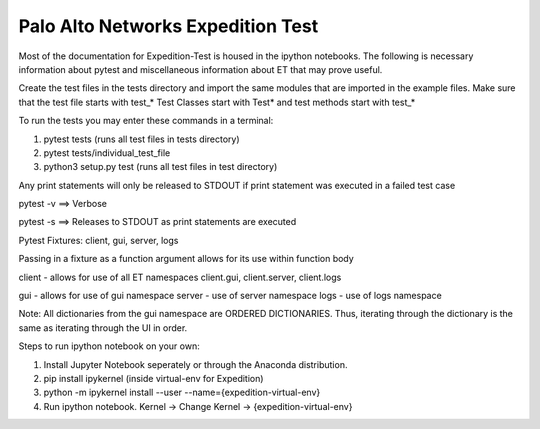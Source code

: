 ==================================
Palo Alto Networks Expedition Test
==================================

Most of the documentation for Expedition-Test is housed in the ipython notebooks. The following is necessary information about pytest and miscellaneous information about ET that may prove useful.

Create the test files in the tests directory and import the same modules that are imported in the example files. Make sure that the test file starts with test_*
Test Classes start with Test*
and test methods start with test_*

To run the tests you may enter these commands in a terminal:

1) pytest tests (runs all test files in tests directory)

2) pytest tests/individual_test_file

3) python3 setup.py test (runs all test files in test directory)


Any print statements will only be released to STDOUT if print statement was executed in a failed test case

pytest -v ==> Verbose

pytest -s ==> Releases to STDOUT as print statements are executed


Pytest Fixtures: client, gui, server, logs

Passing in a fixture as a function argument allows for its use within function body

client - allows for use of all ET namespaces
client.gui, client.server, client.logs

gui - allows for use of gui namespace
server - use of server namespace
logs - use of logs namespace


Note: All dictionaries from the gui namespace are ORDERED DICTIONARIES. Thus, iterating through the dictionary is the same as iterating through the UI in order.


Steps to run ipython notebook on your own:

1) Install Jupyter Notebook seperately or through the Anaconda distribution.

2) pip install ipykernel (inside virtual-env for Expedition)

3) python -m ipykernel install --user --name={expedition-virtual-env}

4) Run ipython notebook. Kernel -> Change Kernel -> {expedition-virtual-env}

